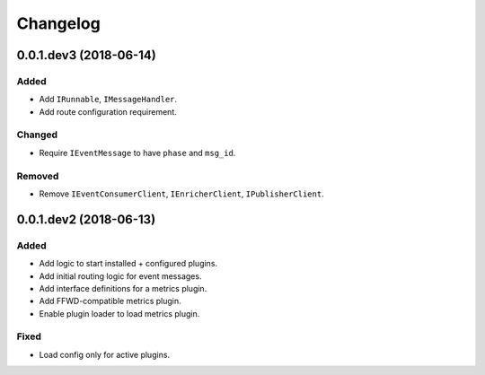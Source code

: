 Changelog
=========

0.0.1.dev3 (2018-06-14)
-------------------------
Added
~~~~~
* Add ``IRunnable``, ``IMessageHandler``.
* Add route configuration requirement.

Changed
~~~~~~~
* Require ``IEventMessage`` to have ``phase`` and ``msg_id``.

Removed
~~~~~~~
* Remove ``IEventConsumerClient``, ``IEnricherClient``, ``IPublisherClient``.


0.0.1.dev2 (2018-06-13)
-------------------------
Added
~~~~~
* Add logic to start installed + configured plugins.
* Add initial routing logic for event messages.
* Add interface definitions for a metrics plugin.
* Add FFWD-compatible metrics plugin.
* Enable plugin loader to load metrics plugin.

Fixed
~~~~~
* Load config only for active plugins.
